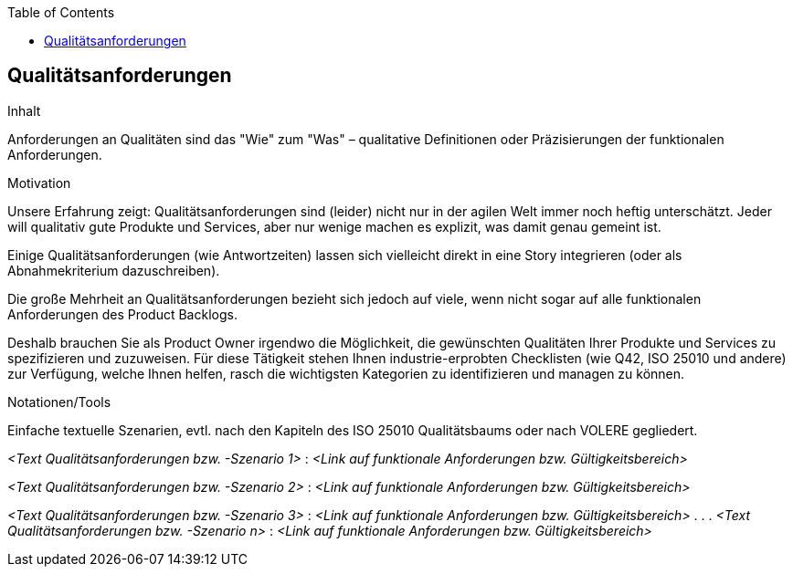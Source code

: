 :jbake-title: Qualitätsanforderungen
:jbake-type: page_toc
:jbake-status: published
:jbake-menu: req42
:jbake-order: 6
:filename: /chapters/06_Qualitaetsanforderungen.adoc
ifndef::imagesdir[:imagesdir: ../../images]

:toc:

[[section-Qualitaetsanforderungen]]
== Qualitätsanforderungen

[role="req42help"]
****
.Inhalt
Anforderungen an Qualitäten sind das "Wie" zum "Was" – qualitative Definitionen oder Präzisierungen der funktionalen Anforderungen.

.Motivation
Unsere Erfahrung zeigt: Qualitätsanforderungen sind (leider) nicht nur in der agilen Welt immer noch heftig unterschätzt. Jeder will qualitativ gute Produkte und Services, aber nur wenige machen es explizit, was damit genau gemeint ist.

Einige Qualitätsanforderungen (wie Antwortzeiten) lassen sich vielleicht direkt in eine Story integrieren (oder als Abnahmekriterium dazuschreiben). 

Die große Mehrheit an Qualitätsanforderungen bezieht sich jedoch auf viele, wenn nicht sogar auf alle funktionalen Anforderungen des Product Backlogs.

Deshalb brauchen Sie als Product Owner irgendwo die Möglichkeit, die gewünschten Qualitäten Ihrer Produkte und Services zu spezifizieren und zuzuweisen.
Für diese Tätigkeit stehen Ihnen industrie-erprobten Checklisten (wie Q42, ISO 25010 und andere) zur Verfügung, welche Ihnen helfen, rasch die wichtigsten Kategorien zu identifizieren und managen zu können.

.Notationen/Tools
Einfache textuelle Szenarien, evtl. nach den Kapiteln des ISO 25010 Qualitätsbaums oder nach VOLERE gegliedert.


// .Weiterführende Informationen
// 
// Siehe https://docs.req42.de/section-xxx in der online-Dokumentation (auf Englisch).

****

_<Text Qualitätsanforderungen bzw. -Szenario 1>_ :
_<Link auf funktionale Anforderungen bzw. Gültigkeitsbereich>_

_<Text Qualitätsanforderungen bzw. -Szenario 2>_ :
_<Link auf funktionale Anforderungen bzw. Gültigkeitsbereich>_

_<Text Qualitätsanforderungen bzw. -Szenario 3>_ :
_<Link auf funktionale Anforderungen bzw. Gültigkeitsbereich>_
 .
 .
 .
_<Text Qualitätsanforderungen bzw. -Szenario n>_ :
_<Link auf funktionale Anforderungen bzw. Gültigkeitsbereich>_
